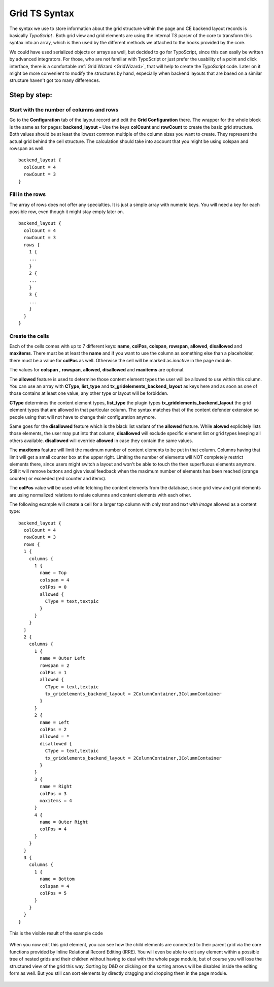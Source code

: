 .. ==================================================
.. FOR YOUR INFORMATION
.. --------------------------------------------------
.. -*- coding: utf-8 -*- with BOM.

.. ==================================================
.. DEFINE SOME TEXTROLES
.. --------------------------------------------------
.. role::   underline
.. role::   typoscript(code)
.. role::   ts(typoscript)
   :class:  typoscript
.. role::   php(code)

.. _GridTsSyntax:


Grid TS Syntax
--------------

The syntax we use to store information about the grid structure within
the page and CE backend layout records is basically *TypoScript* .
Both grid view and grid elements are using the internal TS parser of
the core to transform this syntax into an array, which is then used by
the different methods we attached to the hooks provided by the core.

We could have used serialized objects or arrays as well, but decided
to go for TypoScript, since this can easily be written by advanced
integrators. For those, who are not familiar with TypoScript or just
prefer the usability of a point and click interface, there is a
comfortable :ref:`Grid Wizard <GridWizard>`, that will help
to create the TypoScript code. Later on it might be more convenient to
modify the structures by hand, especially when backend layouts that
are based on a similar structure haven't got too many differences.

Step by step:
^^^^^^^^^^^^^


Start with the number of columns and rows
"""""""""""""""""""""""""""""""""""""""""

Go to the **Configuration** tab of the layout record and edit the
**Grid Configuration** there. The wrapper for the whole block is the
same as for pages: **backend\_layout** – Use the keys **colCount**
and **rowCount** to create the basic grid structure. Both values
should be at least the lowest common multiple of the column sizes you
want to create. They represent the actual grid behind the cell
structure. The calculation should take into account that you might be
using colspan and rowspan as well.

::

  backend_layout {
    colCount = 4
    rowCount = 3
  }


Fill in the rows
""""""""""""""""

The array of rows does not offer any specialties. It is just a simple
array with numeric keys. You will need a key for each possible row,
even though it might stay empty later on.


::

  backend_layout {
    colCount = 4
    rowCount = 3
    rows {
      1 {
      ...
      }
      2 {
      ...
      }
      3 {
      ...
      }
    }
  }


Create the cells
""""""""""""""""

Each of the cells comes with up to 7 different keys: **name**,
**colPos**, **colspan**, **rowspan**, **allowed**, **disallowed**
and **maxitems**. There must be at least the **name** and if
you want to use the column as something else than a placeholder, there
must be a value for **colPos** as well. Otherwise the cell will be
marked as *inactive* in the page module.

The values for **colspan** , **rowspan**, **allowed**, **disallowed**
and **maxitems** are optional.

The **allowed** feature is used to determine those content
element types the user will be allowed to use within this column. You
can use an array with **CType**, **list_type** and **tx_gridelements_backend_layout**
as keys here and as soon as one of those contains at least one value,
any other type or layout will be forbidden.

**CType** determines the content element types, **list_type** the plugin types
**tx_gridelements_backend_layout** the grid element types that are allowed
in that particular column. The syntax matches that of the content defender
extension so people using that will not have to change their configuration anymore.

Same goes for the **disallowed** feature which is the black list variant of the
**allowed** feature. While **alowed** explicitely lists those elements, the
user may put into that column, **disallowed** will exclude specific element list
or grid types keeping all others available. **disallowed** will override **allowed**
in case they contain the same values.

The **maxitems** feature will limit the maximum number of content elements to be put
in that column. Columns having that limit will get a small counter box at the upper right.
Limiting the number of elements will NOT completely restrict elements there, since users might
switch a layout and won't be able to touch the then superfluous elements anymore.
Still it will remove buttons and give visual feedback when the maximum number of elements
has been reached (orange counter) or exceeded (red counter and items).

The **colPos** value will be used while fetching the
content elements from the database, since grid view and grid elements
are using normalized relations to relate columns and content elements
with each other.

The following example will create a cell for a larger top column with
only *text* and *text with image* allowed as a content type:



::

  backend_layout {
    colCount = 4
    rowCount = 3
    rows {
    1 {
      columns {
        1 {
          name = Top
          colspan = 4
          colPos = 0
          allowed {
            CType = text,textpic
          }
        }
      }
    }
    2 {
      columns {
        1 {
          name = Outer Left
          rowspan = 2
          colPos = 1
          allowed {
            CType = text,textpic
            tx_gridelements_backend_layout = 2ColumnContainer,3ColumnContainer
          }
        }
        2 {
          name = Left
          colPos = 2
          allowed = *
          disallowed {
            CType = text,textpic
            tx_gridelements_backend_layout = 2ColumnContainer,3ColumnContainer
          }
        }
        3 {
          name = Right
          colPos = 3
          maxitems = 4
        }
        4 {
          name = Outer Right
          colPos = 4
        }
      }
    }
    3 {
      columns {
        1 {
          name = Bottom
          colspan = 4
          colPos = 5
        }
      }
    }
  }


This is the visible result of the example code

.. figure:: ../../Images/GridTsSyntax/ResultOfTheExampleCode.png
   :alt: Result of example code
   :width: 800
.. :align: center
.. :name: Result of example code


When you now edit this grid element, you can see how the child
elements are connected to their parent grid via the core functions
provided by Inline Relational Record Editing (IRRE). You will even be
able to edit any element within a possible tree of nested grids and
their children without having to deal with the whole page module, but
of course you will lose the structured view of the grid this way.
Sorting by D&D or clicking on the sorting arrows will be disabled
inside the editing form as well. But you still can sort elements by
directly dragging and dropping them in the page module.

.. figure:: ../../Images/GridTsSyntax/EditPageContent.png
   :alt: Edit page content
   :width: 800
.. :align: center
.. :name: Edit page content

